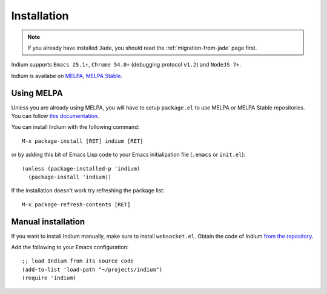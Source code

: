 Installation
============

.. NOTE:: If you already have installed ``Jade``, you should read the
          :ref:`migration-from-jade` page first.

Indium supports ``Emacs 25.1+``, ``Chrome 54.0+`` (debugging protocol ``v1.2``)
and ``NodeJS 7+``.

Indium is availabe on `MELPA <https://melpa.org>`_, `MELPA Stable
<https://stable.melpa/org>`_.

Using MELPA
-----------

Unless you are already using MELPA, you will have to setup ``package.el`` to use
MELPA or MELPA Stable repositories.  You can follow `this documentation
<https://melpa.org/#/getting-started>`_.

You can install Indium with the following command: ::
  
  M-x package-install [RET] indium [RET]

or by adding this bit of Emacs Lisp code to your Emacs initialization file
(``.emacs`` or ``init.el``): ::

  (unless (package-installed-p 'indium)
    (package-install 'indium))

If the installation doesn't work try refreshing the package list: ::

  M-x package-refresh-contents [RET]

Manual installation
-------------------

If you want to install Indium manually, make sure to install ``websocket.el``.
Obtain the code of Indium `from the repository
<https://github.com/NicolasPetton/indium>`_.

Add the following to your Emacs configuration: ::

  ;; load Indium from its source code
  (add-to-list 'load-path "~/projects/indium")
  (require 'indium)

